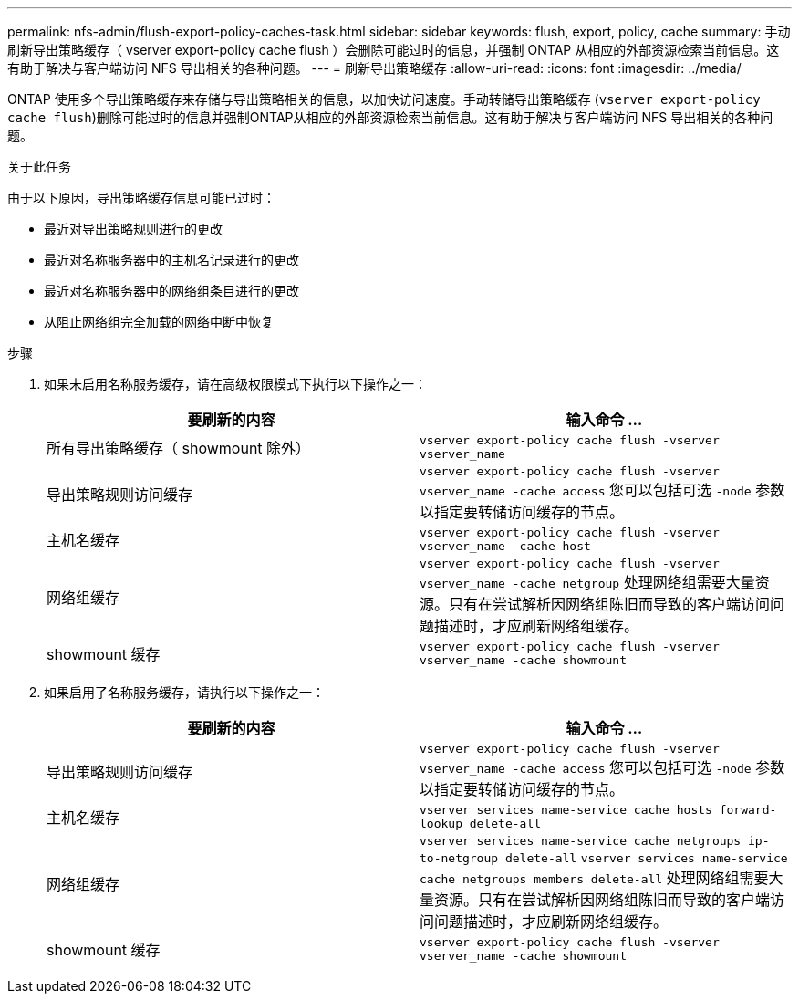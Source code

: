 ---
permalink: nfs-admin/flush-export-policy-caches-task.html 
sidebar: sidebar 
keywords: flush, export, policy, cache 
summary: 手动刷新导出策略缓存（ vserver export-policy cache flush ）会删除可能过时的信息，并强制 ONTAP 从相应的外部资源检索当前信息。这有助于解决与客户端访问 NFS 导出相关的各种问题。 
---
= 刷新导出策略缓存
:allow-uri-read: 
:icons: font
:imagesdir: ../media/


[role="lead"]
ONTAP 使用多个导出策略缓存来存储与导出策略相关的信息，以加快访问速度。手动转储导出策略缓存 (`vserver export-policy cache flush`)删除可能过时的信息并强制ONTAP从相应的外部资源检索当前信息。这有助于解决与客户端访问 NFS 导出相关的各种问题。

.关于此任务
由于以下原因，导出策略缓存信息可能已过时：

* 最近对导出策略规则进行的更改
* 最近对名称服务器中的主机名记录进行的更改
* 最近对名称服务器中的网络组条目进行的更改
* 从阻止网络组完全加载的网络中断中恢复


.步骤
. 如果未启用名称服务缓存，请在高级权限模式下执行以下操作之一：
+
[cols="2*"]
|===
| 要刷新的内容 | 输入命令 ... 


 a| 
所有导出策略缓存（ showmount 除外）
 a| 
`vserver export-policy cache flush -vserver vserver_name`



 a| 
导出策略规则访问缓存
 a| 
`vserver export-policy cache flush -vserver vserver_name -cache access`     您可以包括可选 `-node` 参数以指定要转储访问缓存的节点。



 a| 
主机名缓存
 a| 
`vserver export-policy cache flush -vserver vserver_name -cache host`



 a| 
网络组缓存
 a| 
`vserver export-policy cache flush -vserver vserver_name -cache netgroup`     处理网络组需要大量资源。只有在尝试解析因网络组陈旧而导致的客户端访问问题描述时，才应刷新网络组缓存。



 a| 
showmount 缓存
 a| 
`vserver export-policy cache flush -vserver vserver_name -cache showmount`

|===
. 如果启用了名称服务缓存，请执行以下操作之一：
+
[cols="2*"]
|===
| 要刷新的内容 | 输入命令 ... 


 a| 
导出策略规则访问缓存
 a| 
`vserver export-policy cache flush -vserver vserver_name -cache access`     您可以包括可选 `-node` 参数以指定要转储访问缓存的节点。



 a| 
主机名缓存
 a| 
`vserver services name-service cache hosts forward-lookup delete-all`



 a| 
网络组缓存
 a| 
`vserver services name-service cache netgroups ip-to-netgroup delete-all` `vserver services name-service cache netgroups members delete-all`     处理网络组需要大量资源。只有在尝试解析因网络组陈旧而导致的客户端访问问题描述时，才应刷新网络组缓存。



 a| 
showmount 缓存
 a| 
`vserver export-policy cache flush -vserver vserver_name -cache showmount`

|===

